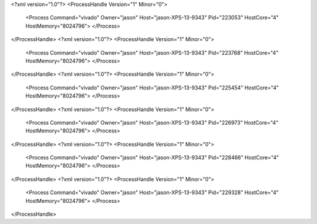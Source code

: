 <?xml version="1.0"?>
<ProcessHandle Version="1" Minor="0">
    <Process Command="vivado" Owner="jason" Host="jason-XPS-13-9343" Pid="223053" HostCore="4" HostMemory="8024796">
    </Process>
</ProcessHandle>
<?xml version="1.0"?>
<ProcessHandle Version="1" Minor="0">
    <Process Command="vivado" Owner="jason" Host="jason-XPS-13-9343" Pid="223768" HostCore="4" HostMemory="8024796">
    </Process>
</ProcessHandle>
<?xml version="1.0"?>
<ProcessHandle Version="1" Minor="0">
    <Process Command="vivado" Owner="jason" Host="jason-XPS-13-9343" Pid="225454" HostCore="4" HostMemory="8024796">
    </Process>
</ProcessHandle>
<?xml version="1.0"?>
<ProcessHandle Version="1" Minor="0">
    <Process Command="vivado" Owner="jason" Host="jason-XPS-13-9343" Pid="226973" HostCore="4" HostMemory="8024796">
    </Process>
</ProcessHandle>
<?xml version="1.0"?>
<ProcessHandle Version="1" Minor="0">
    <Process Command="vivado" Owner="jason" Host="jason-XPS-13-9343" Pid="228466" HostCore="4" HostMemory="8024796">
    </Process>
</ProcessHandle>
<?xml version="1.0"?>
<ProcessHandle Version="1" Minor="0">
    <Process Command="vivado" Owner="jason" Host="jason-XPS-13-9343" Pid="229328" HostCore="4" HostMemory="8024796">
    </Process>
</ProcessHandle>
